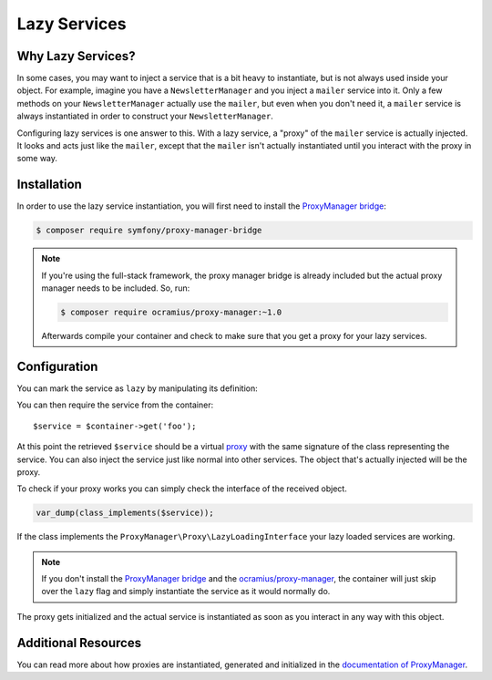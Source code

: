 .. index::
   single: Dependency Injection; Lazy Services

Lazy Services
=============

Why Lazy Services?
------------------

In some cases, you may want to inject a service that is a bit heavy to instantiate,
but is not always used inside your object. For example, imagine you have
a ``NewsletterManager`` and you inject a ``mailer`` service into it. Only
a few methods on your ``NewsletterManager`` actually use the ``mailer``,
but even when you don't need it, a ``mailer`` service is always instantiated
in order to construct your ``NewsletterManager``.

Configuring lazy services is one answer to this. With a lazy service, a
"proxy" of the ``mailer`` service is actually injected. It looks and acts
just like the ``mailer``, except that the ``mailer`` isn't actually instantiated
until you interact with the proxy in some way.

Installation
------------

In order to use the lazy service instantiation, you will first need to install
the `ProxyManager bridge`_:

.. code-block:: bash

    $ composer require symfony/proxy-manager-bridge

.. note::

    If you're using the full-stack framework, the proxy manager bridge is
    already included but the actual proxy manager needs to be included.
    So, run:

    .. code-block:: bash

        $ composer require ocramius/proxy-manager:~1.0

    Afterwards compile your container and check to make sure that you get
    a proxy for your lazy services.

Configuration
-------------

You can mark the service as ``lazy`` by manipulating its definition:

.. configuration-block::

    .. code-block:: yaml

        services:
           foo:
             class: Acme\Foo
             lazy: true

    .. code-block:: xml

        <?xml version="1.0" encoding="UTF-8" ?>
        <container xmlns="http://symfony.com/schema/dic/services"
            xmlns:xsi="http://www.w3.org/2001/XMLSchema-instance"
            xsi:schemaLocation="http://symfony.com/schema/dic/services http://symfony.com/schema/dic/services/services-1.0.xsd">

            <services>
                <service id="foo" class="Acme\Foo" lazy="true" />
            </services>
        </container>

    .. code-block:: php

        use Symfony\Component\DependencyInjection\Definition;

        $definition = new Definition('Acme\Foo');
        $definition->setLazy(true);
        $container->setDefinition('foo', $definition);

You can then require the service from the container::

    $service = $container->get('foo');

At this point the retrieved ``$service`` should be a virtual `proxy`_ with
the same signature of the class representing the service. You can also inject
the service just like normal into other services. The object that's actually
injected will be the proxy.

To check if your proxy works you can simply check the interface of the
received object.

.. code-block:: php

    var_dump(class_implements($service));

If the class implements the ``ProxyManager\Proxy\LazyLoadingInterface``
your lazy loaded services are working.

.. note::

    If you don't install the `ProxyManager bridge`_ and the
    `ocramius/proxy-manager`_, the container will just skip over the ``lazy``
    flag and simply instantiate the service as it would normally do.

The proxy gets initialized and the actual service is instantiated as soon
as you interact in any way with this object.

Additional Resources
--------------------

You can read more about how proxies are instantiated, generated and initialized
in the `documentation of ProxyManager`_.


.. _`ProxyManager bridge`: https://github.com/symfony/symfony/tree/master/src/Symfony/Bridge/ProxyManager
.. _`proxy`: https://en.wikipedia.org/wiki/Proxy_pattern
.. _`documentation of ProxyManager`: https://github.com/Ocramius/ProxyManager/blob/master/docs/lazy-loading-value-holder.md
.. _`ocramius/proxy-manager`: https://github.com/Ocramius/ProxyManager
